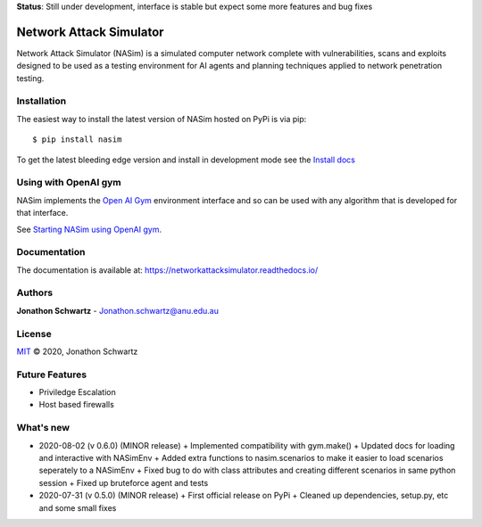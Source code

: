 **Status**: Still under development, interface is stable but expect some more features and bug fixes

Network Attack Simulator
========================

|docs|

Network Attack Simulator (NASim) is a simulated computer network complete with vulnerabilities, scans and exploits designed to be used as a testing environment for AI agents and planning techniques applied to network penetration testing.


Installation
------------

The easiest way to install the latest version of NASim hosted on PyPi is via pip::

  $ pip install nasim


To get the latest bleeding edge version and install in development mode see the `Install docs <https://networkattacksimulator.readthedocs.io/en/latest/tutorials/installation.html>`_


Using with OpenAI gym
---------------------

NASim implements the `Open AI Gym <https://github.com/openai/gym>`_ environment interface and so can be used with any algorithm that is developed for that interface.

See `Starting NASim using OpenAI gym <file:///home/jonathon/Documents/rl_pentesting/NetworkAttackSimulator/docs/build/html/tutorials/gym_load.html#gym-load-tute>`_.


Documentation
-------------

The documentation is available at: https://networkattacksimulator.readthedocs.io/

Authors
-------

**Jonathon Schwartz** - Jonathon.schwartz@anu.edu.au

License
-------

`MIT`_ © 2020, Jonathon Schwartz

.. _MIT: LICENSE


Future Features
---------------

- Priviledge Escalation
- Host based firewalls


What's new
----------

- 2020-08-02 (v 0.6.0) (MINOR release)
  + Implemented compatibility with gym.make()
  + Updated docs for loading and interactive with NASimEnv
  + Added extra functions to nasim.scenarios to make it easier to load scenarios seperately to a NASimEnv
  + Fixed bug to do with class attributes and creating different scenarios in same python session
  + Fixed up bruteforce agent and tests
- 2020-07-31 (v 0.5.0) (MINOR release)
  + First official release on PyPi
  + Cleaned up dependencies, setup.py, etc and some small fixes


.. |docs| image:: https://readthedocs.org/projects/networkattacksimulator/badge/?version=latest
    :target: https://networkattacksimulator.readthedocs.io/en/latest/?badge=latest
    :alt: Documentation Status
    :scale: 100%
